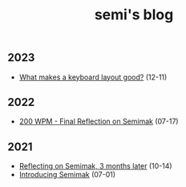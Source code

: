 #+TITLE: semi's blog
#+options: toc:nil
** 2023
- [[file:2023/layout_quality.org][What makes a keyboard layout good?]] (12-11)
** 2022
- [[file:2022/final_reflection_on_semimak.org][200 WPM - Final Reflection on Semimak]] (07-17)
** 2021
- [[./2021/reflection_on_semimak.org][Reflecting on Semimak, 3 months later]] (10-14)
- [[./2021/semimak.org][Introducing Semimak]] (07-01)
